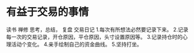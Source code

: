 * 有益于交易的事情
  读书
  禅修
  思考，总结，
  复盘
  交易日记
1.每次有所想法必然要记录下来。
2.记录每一次的交易记录，开仓原因，平仓原因，头寸设置原因等。
3.记录持仓时的心理活动个变化。
4.亲手绘制自己的资金曲线。
5.坚持打坐。
